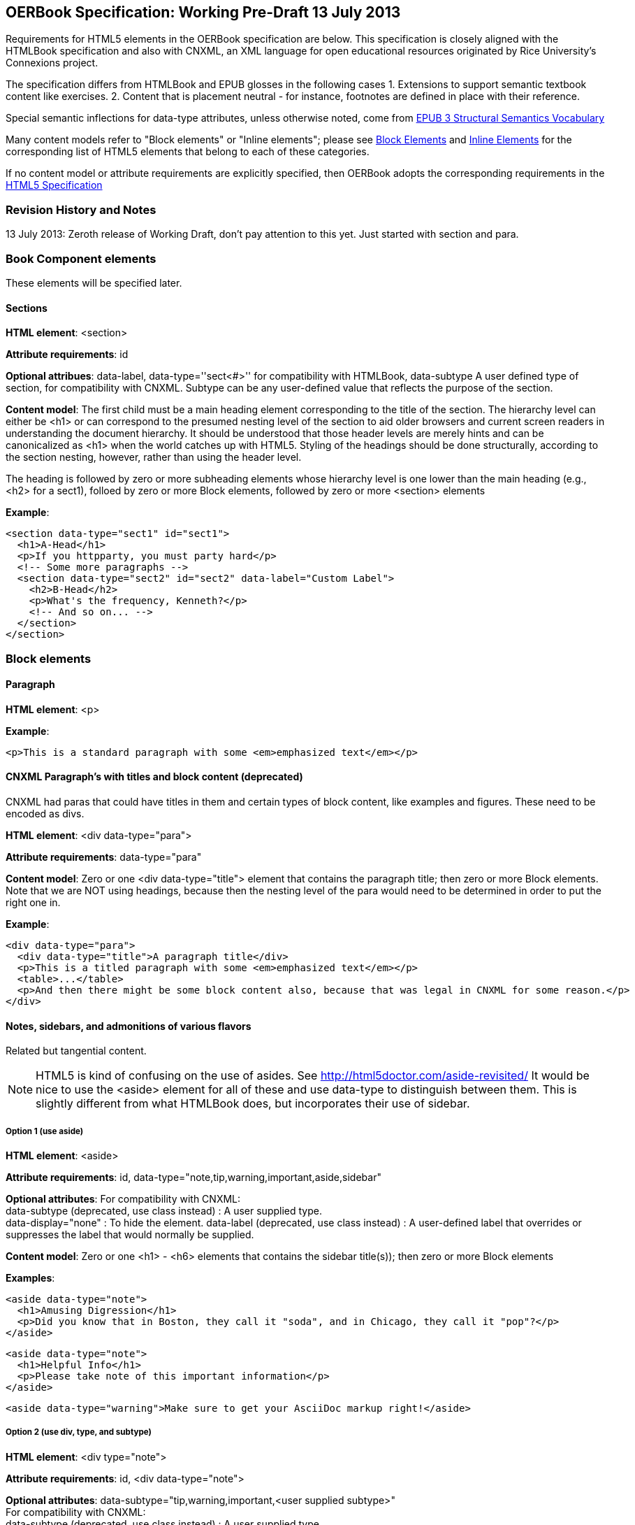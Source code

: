 == OERBook Specification: Working Pre-Draft 13 July 2013

Requirements for HTML5 elements in the OERBook specification are below. This specification is closely aligned with the HTMLBook specification and also with CNXML, an XML language for open educational resources originated by Rice University's Connexions project. 

The specification differs from HTMLBook and EPUB glosses in the following cases
1. Extensions to support semantic textbook content like exercises.
2. Content that is placement neutral - for instance, footnotes are defined in place with their reference.

Special semantic inflections for +data-type+ attributes, unless otherwise noted, come from http://idpf.org/epub/vocab/structure/[EPUB 3 Structural Semantics Vocabulary]

Many content models refer to "Block elements" or "Inline elements"; please see <<block_elements, Block Elements>> and <<inline_elements, Inline Elements>> for the corresponding list of HTML5 elements that belong to each of these categories.

If no content model or attribute requirements are explicitly specified, then OERBook adopts the corresponding requirements in the http://www.w3.org/html/wg/drafts/html/master/[HTML5 Specification]

=== Revision History and Notes

13 July 2013: Zeroth release of Working Draft, don't pay attention to this yet. Just started with section and para.

=== Book Component elements

These elements will be specified later.

==== Sections

*HTML element*: +<section>+

*Attribute requirements*: +id+

*Optional attribues*: +data-label+, +data-type=''sect<#>''+ for compatibility with HTMLBook, +data-subtype+ A user defined type of section, for compatibility with CNXML. Subtype can be any user-defined value that reflects the purpose of the section.

*Content model*: The first child must be a main heading element corresponding to the title of the section. The hierarchy level can either be +<h1>+ or can correspond to the presumed nesting level of the section to aid older browsers and current screen readers in understanding the document hierarchy. It should be understood that those header levels are merely hints and can be canonicalized as 
+<h1>+ when the world catches up with HTML5. Styling of the headings should be done structurally, according to the section nesting, however, rather than using the header level.

The heading is followed by zero or more subheading elements whose hierarchy level is one lower than the main heading (e.g., +<h2>+ for a +sect1+), folloed by zero or more Block elements, followed by zero or more +<section>+ elements

*Example*:

----
<section data-type="sect1" id="sect1">
  <h1>A-Head</h1>
  <p>If you httpparty, you must party hard</p>
  <!-- Some more paragraphs -->
  <section data-type="sect2" id="sect2" data-label="Custom Label">
    <h2>B-Head</h2>
    <p>What's the frequency, Kenneth?</p>
    <!-- And so on... -->
  </section>
</section>
----

=== Block elements

==== Paragraph

*HTML element*: +<p>+

*Example*:

----
<p>This is a standard paragraph with some <em>emphasized text</em></p>
----

==== CNXML Paragraph's with titles and block content (deprecated)

CNXML had paras that could have titles in them and certain types of block content, like examples and figures. These need to be encoded as divs.

*HTML element*: +<div data-type="para">+ 

*Attribute requirements*: +data-type="para"+

*Content model*: Zero or one <div data-type="title"> element that contains the paragraph title; then zero or more Block elements. Note that we are NOT using headings, because then the nesting level of the para would need to be determined in order to put the right one in.

*Example*:

----
<div data-type="para">
  <div data-type="title">A paragraph title</div>
  <p>This is a titled paragraph with some <em>emphasized text</em></p>
  <table>...</table>
  <p>And then there might be some block content also, because that was legal in CNXML for some reason.</p>
</div>
----

==== Notes, sidebars, and admonitions of various flavors 
Related but tangential content. 

NOTE: HTML5 is kind of confusing on the use of asides. See http://html5doctor.com/aside-revisited/  It would be nice to use the +<aside>+ element for all of these and use +data-type+ to distinguish between them. This is slightly different from what HTMLBook does, but incorporates their use of +sidebar+. 

===== Option 1 (use aside)

*HTML element*: +<aside>+

*Attribute requirements*: +id+, +data-type="note,tip,warning,important,aside,sidebar"+
 
*Optional attributes*: For compatibility with CNXML: + 
 +data-subtype+ (deprecated, use +class+ instead) : A user supplied type. +
 +data-display="none"+ : To hide the element.
 +data-label+ (deprecated, use +class+ instead) : A user-defined label that overrides or suppresses the label that would normally be supplied.  

*Content model*: Zero or one +<h1>+ - +<h6>+ elements that contains the sidebar title(s)); then zero or more Block elements

*Examples*:

----
<aside data-type="note">
  <h1>Amusing Digression</h1>
  <p>Did you know that in Boston, they call it "soda", and in Chicago, they call it "pop"?</p>
</aside>
----

----
<aside data-type="note">
  <h1>Helpful Info</h1>
  <p>Please take note of this important information</p>
</aside>
----

----
<aside data-type="warning">Make sure to get your AsciiDoc markup right!</aside>
----

===== Option 2 (use div, type, and subtype)

*HTML element*: +<div type="note">+

*Attribute requirements*: +id+, +<div data-type="note">+
 
*Optional attributes*: 
+data-subtype="tip,warning,important,<user supplied subtype>"+ +
For compatibility with CNXML: + 
 +data-subtype+ (deprecated, use +class+ instead) : A user supplied type. +
 +data-display="none"+ : To hide the note.
 +data-label+ (deprecated, use +class+ instead) : A user-defined label that overrides or suppresses the label that would normally be supplied.  

*Content model*: Zero or one +<h1>+ - +<h6>+ elements that contains the sidebar title(s)); then zero or more Block elements

*Examples*:

----
<div data-type="note">
  <h1>Amusing Digression</h1>
  <p>Did you know that in Boston, they call it "soda", and in Chicago, they call it "pop"?</p>
</div>
----

----
<div data-type="note">
  <h1>Helpful Info</h1>
  <p>Please take note of this important information</p>
</div>
----

----
<div data-type="note" data-subtype="warning">Make sure to get your AsciiDoc markup right!</div>
----

==== Inline notes (use span, type, and subtype)
CNXML allowed notes to be inline elements using +display='inline'+

*HTML element*: +<span type="note">+

*Attribute requirements*: +data-type="note"+ 

*Optional attributes*: 
+data-subtype="tip,warning,important,<user supplied subtype>"+ +
For compatibility with CNXML: + 
 +data-subtype+ (deprecated, use +class+ instead) : A user supplied type. +
 +data-display="none"+ : To hide the note.
 +data-label+ (deprecated, use +class+ instead) : A user-defined label that overrides or suppresses the label that would normally be supplied.  

*Content model*: Zero or more flow elements

*Example*:

----
Here is my main point, but (<span data-type="note"><em>Amusing Digression</em>
Did you know that in Boston, they call it "soda", and in Chicago, they call it "pop"?
</span>) and now back to my point.
----

==== Tables

*HTML element*: +<table>+

*Content model*: Zero or one +<caption>+ elements (for titled/captioned tables); then zero or more +<colgroup>+ elements; then zero or more +<thead>+ elements; then a choice between either zero or more +<tbody>+ elements, or zero or more +<tr>+ elements; then zero or more +<tfoot>+ elements

*Content model for <caption>*: Either of the following is acceptable:

* Zero or more +<p>+ and/or +<div>+ elements
* Text and/or zero or more Inline elements

*Content model for <colgroup>*: Mirrors HTML5 Specification

*Content models for <thead>, <tbody>, and <tfoot>*: Mirror HTML5 Specification

*Content model for <tr>*: Mirrors HTML5 Specification, but see content model below for rules for child +<td>+ and +<th>+ elements

*Content model for <td> and <th> elements*: Either of the following is acceptable:

* text and/or zero or more Inline elements
* Zero or more Block elements

*Examples*:

----
<table>
<caption>State capitals</caption>
<tr>
  <th>State</th>
  <th>Capital</th>
</tr>
<tr>
  <td>Massachusetts</td>
  <td>Boston</td>
</tr>
<!-- And so on -->
</table>
----

----
<table>
  <thead>
    <tr>
      <th>First</th>
      <th>Middle Initial</th>  
      <th>Last</th>
    </tr>
  </thead>
  <tbody>
    <tr>
      <td>Alfred</td>
      <td>E.</td>
      <td>Newman</td>
    </tr>
    <!-- And so on -->
  </tbody>
</table>
----

==== Figures

*HTML element*: +<figure>+

*Content model*: Either of the following is acceptable:

* A +<figcaption>+ element followed by zero or more Block elements and/or +<img>+ elements
* Zero or more Block elements and/or +<img>+ elements, followed by a +<figcaption>+ element

*Example*:

----
<figure>
<figcaption>Adorable cat</figcaption>
<img src="cute_kitty.gif" alt="Photo of an adorable cat"/>
</figure>
----

==== Examples

*HTML element*: +<div>+

*Attribute requirements*: +data-type="example"+

*Content model*: Either of the following content models is acceptable:

* text and/or zero or more Inline elements
* Zero or more ++<h1>++-++<h6>++ elements (for title and subtitles), followed by zero or more Block elements

*Example*:

----
<div data-type="example">
<h5>Hello World in Python</h5>
<pre data-type="programlisting">print "Hello World"</pre>
</div>
----

==== Code listings

*HTML element*: +<pre>+

*Optional HTMLBook-specific attribute*: +data-code-language+, used to indicate language of code listing (e.g., +data-code-language="python"+)

*Example*:

----
<pre data-type="programlisting">print "<em>Hello World</em>"</pre>
----

==== Ordered lists

*HTML element*: +<ol>+

*Content model*: Zero or more +<li>+ children for each list item

*Content model for <li> children*: Either of the following is acceptable:

* text and/or zero or more Inline elements
* Zero or more Block elements

*Example*:

----
<ol>
<li>Step 1</li>
<li>
  <p>Step 2</p>
  <p>Step 2 continued</p>
</li>
<!-- And so on -->
</ol>
----

==== Itemized lists

*HTML element*: +<ul>+

*Content model*: Zero or more +<li>+ children for each list item

*Content model for <li> children*: Either of the following is acceptable:

* text and/or zero or more Inline elements
* Zero or more Block elements

*Example*:

----
<ul>
<li>Red</li>
<li>Orange</li>
<!-- And so on -->
</ul>
----

==== Definition lists


*HTML element*: +<dl>+

*Content model*: Mirrors HTML5 Specification

*Content model for <dt> children*: text and/or zero or more Inline elements

*Content model for <dd> children*: Either of the following is acceptable:

* text and/or zero or more Inline elements
* Zero or more Block elements

*Example*:

----
<dl>
  <dt>Constant Width Bold font</dt>
  <dd>Used to indicate user input</dd>
</dl>
----

==== Blockquote

*HTML element*: +<blockquote>+

*Content model*: Either of the following is acceptable:

* text and/or zero or more Inline elements
* Zero or more Block elements

*Example*:

----
<blockquote data-type="epigraph">
  <p>When in the course of human events...</p>
  <p data-type="attribution">U.S. Declaration of Independence</p>
</blockquote>
----

==== Headings

*HTML elements*: ++<h1>++, ++<h2>++, ++<h3>++, ++<h4>++, ++<h5>++, or ++<h6>++

*Content Model*: text and/or zero or more Inline elements

*Notes*: Many main book components (e.g., chapters, parts, appendixes) require headings. The appropriate
element from ++<h1>++-++<h6>++ is outlined below, as well as in the corresponding documentation for these
components:

----
book title -> h1
part title -> h1
chapter title -> h1
preface title -> h1
appendix title -> h1
colophon title -> h1
dedication title -> h1
glossary title -> h1
bibliography title -> h1
sect1 title -> h1
sect2 title -> h2
sect3 title -> h3
sect4 title -> h4
sect5 title -> h5
sidebar title -> h5
----

==== Equation

*HTML element*: +<div>++

*Attribute requirements*: +data-type="equation"+ footnote:[From DocBook; no close match in EPUB 3 Structural Semantics Vocabulary]

*Note: HTMLBook supports embedded MathML in HTML content documents, which can be used here.

*Example*:

----
<div data-type="equation">
<h5>Pythagorean Theorem</h5>
<math xmlns="http://www.w3.org/1998/Math/MathML">
  <msup><mi>a</mi><mn>2</mn></msup>
  <mo>+</mo>
  <msup><mi>b</mi><mn>2</mn></msup>
  <mo>=</mo>
  <msup><mi>c</mi><mn>2</mn></msup>
</math>
</div>
----

=== Inline Elements

==== Emphasis (generally for italic)

*HTML element*: +<em>+

Example:

----
<p>I <em>love</em> HTML!</p>
----

==== Strong (generally for bold)


*HTML element*: +<strong>+

Example:

----
<p>I <strong>love</strong> HTML!</p>
----

==== Literal (for inline code elements: variables, functions, etc.)

*HTML element*: +<code>+

Example:

----
<p>Enter <code>echo "Hello World"</code> on the command line</p>
----

==== General-purpose phrase markup for other styling (underline, strikethrough, etc.)

*HTML element*: +<span>+

Example:

----
<p>Use your own +data-type+ or +class+ attributes for custom styling for formatting like <span data-type="strikethrough">strikethrough</span></p>
----

==== Footnote, endnote

*HTML element*: +<a>+ (for marker); +<div>+ for block of footnote/endnote content; +<aside>+ for footnote or endnote

*Attribute requirements*: +data-type="noteref"+ (for marker); +data-type="footnotes"+ or +data-type="rearnotes"+ for block of footnotes/endnotes; +data-type="footnote"+ or +data-type="rearnote"+ for footnote or endnote

*Content model for marker (<a>)*: text and/or zero or more Inline elements

*Content model for footnote (<aside>)*: zero or more Block elements

Example:

----
<p>Five out of every six people who try AsciiDoc prefer it to Markdown<a href="#ftn1" id="ftnref1" data-type="noteref">1</a></p>
<!-- Interceding text -->
<div data-type="footnotes">
<aside data-type="footnote"><sup><a href="#ftn1ref1">1</a></sup> Totally made-up statistic</aside>
</div>
----

==== Cross-references


*HTML element*: +<a>+

*Attribute requirements*: +data-type="xref"+footnote:[From DocBook]; an +href+ attribute that should point to the id of a
local HTMLBook resource referenced; +data-xrefstyle+ (optional) for specifying the style of XREF

Example:

----
<section id="html5" data-type="chapter">
  <h1>Intro to HTML5<h1>
  <p>As I said at the beginning of <a data-type="xref" href="#html5">Chapter 1</a>, HTML5 is great...</p>
  <!-- Blah blah blah -->
</section>
----

==== Index Term

*HTML element*: +<a>+

*Attribute requirements*: +data-type="indexterm"+; for primary index entry value, use +data-primary+; for secondary index entry value, use +data-secondary+; for tertiary index entry value, use +data-tertiary+; for a "see" index reference, use +data-see+; for a "see also" index reference, use +data-seealso+; for a "sort" value to indicate alphabetization, use +data-primary-sortas+, +data-secondary-sortas+, or +data-tertiary-sortas+; for an "end-of-range" tag that marks the end of an index range, use +data-startref="id_of_opening_index_marker"+footnote:[Semantics from DocBook]

*Content model*: Empty

*Example*:

----
<p>The Atlas build system<a data-type="indexterm" data-primary="Atlas" data-secondary="build system"/> lets you build EPUB, Mobi, PDF, and HTML content</p>
----

==== Superscripts

*HTML element*: +<sup>+

*Example*:

----
<p>The area of a circle is πr<sup>2</sup></p>
----

==== Subscripts

*HTML element*: +<sub>+

*Example*:

----
<p>The formula for water is H<sub>2</sub>O</p>
----

=== Interactive Elements

==== Video

*HTML element*: +<video>+

*Example*:

*Note*: Fallback content is _strongly recommended_ for output formats that do not support HTML5 interactive content

----
<video id="asteroids_video" width="480" height="270" controls="controls" poster="images/fallback_image.png">
<source src="video/html5_asteroids.mp4" type="video/mp4"/>
<source src="video/html5_asteroids.ogg" type="video/ogg"/>
<em>Sorry, the &lt;video&gt; element not supported in your
  reading system. View the video online at http://example.com.</em>
</video>
----

==== Audio

*HTML element*: +<audio>+

*Note*: Fallback content is _strongly recommended_ for output formats that do not support HTML5 interactive content

*Example*:

----
<audio id="new_slang">
<source src="audio/new_slang.wav" type="audio/wav"/>
<source src="audio/new_slang.mp3" type="audio/mp3"/>
<source src="audionew_slang.ogg" type="audio/ogg"/>
<em>Sorry, the &lt;audio&gt; element is not supported in your
  reading system. Hear the audio online at http://example.com.</em>
</audio>
----

==== Canvas

*HTML element*: +<canvas>+

*Note*: Should include a fallback link to the audio online.

*Examples*:

----
<canvas id="canvas" width="400" height="400">
 Your browser does not support the HTML 5 Canvas. See the interactive example at http://example.com.
</canvas>
----

=== Metadata

==== Metadata points

*HTML element*: +<meta>+

*Attribute requirements*: +name+ (for name of metadata point); +content+: (for value of metadata point)

*Content model*: Empty

*Note*: All +<meta>+ elements must be children of the +<head>+ element of the HTML file.

*Example*:

----
<head>
  <title>Title of the Book</title>
  <meta name="isbn-13" content="9781449344856"/>
</head>
----

=== Element Classification

[[block_elements]]
==== Block elements

In HTMLBook, the majority of elements classified by the HTML5 specification as Flow content (minus elements also categorized as Heading Content, Phrasing Content, and Sectioning Content) are considered to be Block elements. Here is a complete list:

* +<address>+
* +<aside>+
* +<audio>+
* +<blockquote>+
* +<canvas>+
* +<details>+
* +<div>+
* +<dl>+
* +<embed>+
* +<fieldset>+
* +<figure>+
* +<form>+
* +<hr>+
* +<iframe>+
* +<map>+
* +<math>+ (In MathML vocabulary; must be namespaced under http://www.w3.org/1998/Math/MathML)
* +<menu>+
* +<object>+
* +<ol>+
* +<p>+
* +<pre>+
* +<svg>+ (In SVG vocabulary; must be namespaced under http://www.w3.org/2000/svg)
* +<table>+
* +<ul>+
* +<video>+

[[inline_elements]]
==== Inline elements

In HTMLBook, the majority of elements classified by the HTML5 specification as Phrasing Content are considered to be Inline elements. Here is a complete list:

* +<a>+
* +<abbr>+
* +<b>+
* +<bdi>+
* +<bdo>+
* +<br>+
* +<button>+
* +<command>+
* +<cite>+
* +<code>+
* +<datalist>+
* +<del>+
* +<dfn>+
* +<em>+
* +<i>+
* +<input>+
* +<img>+
* +<ins>+
* +<kbd>+
* +<keygen>+
* +<label>+
* +<mark>+
* +<meter>+
* +<output>+
* +<progress>+
* +<q>+
* +<ruby>+
* +<s>+
* +<samp>+
* +<select>+
* +<small>+
* +<span>+
* +<strong>+
* +<sub>+
* +<sup>+
* +<textarea>+
* +<time>+
* +<u>+
* +<var>+
* +<wbr>+
